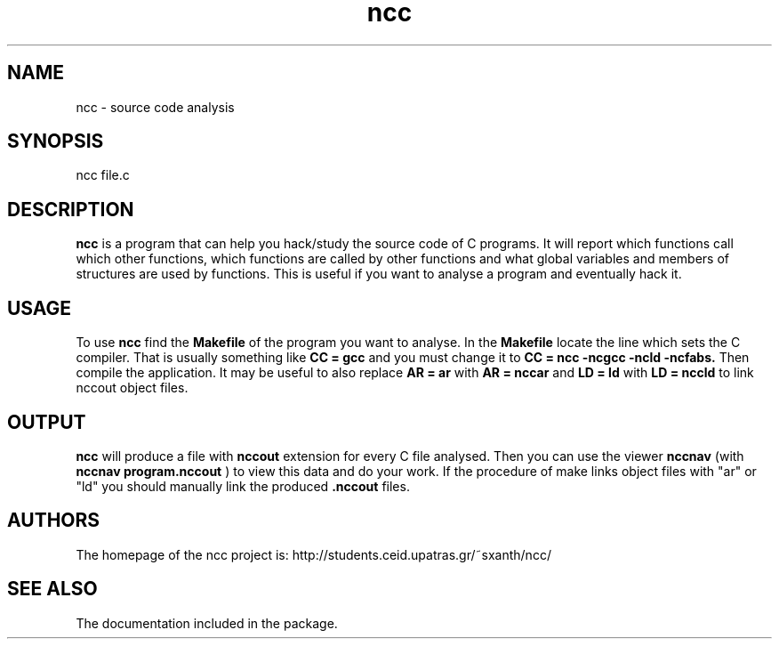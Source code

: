 .TH ncc 1 "8 Mar 2003" "Linux" "ncc"
.SH NAME
ncc \- source code analysis
.SH SYNOPSIS
ncc file.c
.SH DESCRIPTION
.B ncc
is a program that can help you hack/study the source code of C programs.
It will report which functions call which other functions, which functions
are called by other functions and what global variables and members of
structures are used by functions. This is useful if you want to analyse
a program and eventually hack it.
.SH USAGE
To use
.B ncc
find the 
.B Makefile
of the program you want to analyse. In the
.B Makefile
locate  the line which sets the C compiler. That is
usually something like
.B CC = gcc
and you must change it to
.B CC = ncc -ncgcc -ncld -ncfabs.
Then compile the application. It may be useful to also replace
.B AR = ar
with
.B AR = nccar
and
.B LD = ld
with
.B LD = nccld
to link nccout object files.
.SH OUTPUT
.B ncc
will produce a file with
.B nccout
extension for every C file analysed.
Then you can use the viewer
.B nccnav
(with 
.B nccnav program.nccout
) to view this data and do your work.
If the procedure of make links object files with "ar" or "ld" you should
manually link the produced
.B .nccout
files.
.SH AUTHORS
The homepage of the ncc project is:
http://students.ceid.upatras.gr/~sxanth/ncc/
.SH SEE ALSO
The documentation included in the package.
